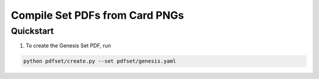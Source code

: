 ###############################
Compile Set PDFs from Card PNGs
###############################

**********
Quickstart
**********

#. To create the Genesis Set PDF, run

.. code-block:: bash

   python pdfset/create.py --set pdfset/genesis.yaml
